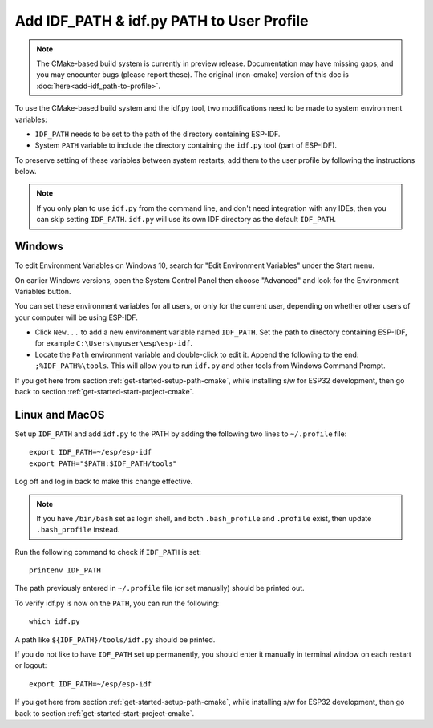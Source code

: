 Add IDF_PATH & idf.py PATH to User Profile
==========================================

.. note::
   The CMake-based build system is currently in preview release. Documentation may have missing gaps, and you may enocunter bugs (please report these). The original (non-cmake) version of this doc is :doc:`here<add-idf_path-to-profile>`.

To use the CMake-based build system and the idf.py tool, two modifications need to be made to system environment variables:

- ``IDF_PATH`` needs to be set to the path of the directory containing ESP-IDF.
- System ``PATH`` variable to include the directory containing the ``idf.py`` tool (part of ESP-IDF).

To preserve setting of these variables between system restarts, add them to the user profile by following the instructions below.

.. note::
   If you only plan to use ``idf.py`` from the command line, and don't need integration with any IDEs, then you can skip setting ``IDF_PATH``. ``idf.py`` will use its own IDF directory as the default ``IDF_PATH``.

.. _add-paths-to-profile-windows-cmake:

Windows
-------

To edit Environment Variables on Windows 10, search for "Edit Environment Variables" under the Start menu.

On earlier Windows versions, open the System Control Panel then choose "Advanced" and look for the Environment Variables button.

You can set these environment variables for all users, or only for the current user, depending on whether other users of your computer will be using ESP-IDF.

- Click ``New...`` to add a new environment variable named ``IDF_PATH``. Set the path to directory containing ESP-IDF, for example ``C:\Users\myuser\esp\esp-idf``.
- Locate the ``Path`` environment variable and double-click to edit it. Append the following to the end: ``;%IDF_PATH%\tools``. This will allow you to run ``idf.py`` and other tools from Windows Command Prompt.

If you got here from section :ref:`get-started-setup-path-cmake`, while installing s/w for ESP32 development, then go back to section :ref:`get-started-start-project-cmake`.


.. _add-idf_path-to-profile-linux-macos-cmake:

Linux and MacOS
---------------

Set up ``IDF_PATH`` and add ``idf.py`` to the PATH by adding the following two lines to ``~/.profile`` file::

    export IDF_PATH=~/esp/esp-idf
    export PATH="$PATH:$IDF_PATH/tools"

Log off and log in back to make this change effective.

.. note::

    If you have ``/bin/bash`` set as login shell, and both ``.bash_profile`` and ``.profile`` exist, then update ``.bash_profile`` instead.

Run the following command to check if ``IDF_PATH`` is set::

    printenv IDF_PATH

The path previously entered in ``~/.profile`` file (or set manually) should be printed out.

To verify idf.py is now on the ``PATH``, you can run the following::

  which idf.py

A path like ``${IDF_PATH}/tools/idf.py`` should be printed.

If you do not like to have ``IDF_PATH`` set up permanently, you should enter it manually in terminal window on each restart or logout::

    export IDF_PATH=~/esp/esp-idf

If you got here from section :ref:`get-started-setup-path-cmake`, while installing s/w for ESP32 development, then go back to section :ref:`get-started-start-project-cmake`.

